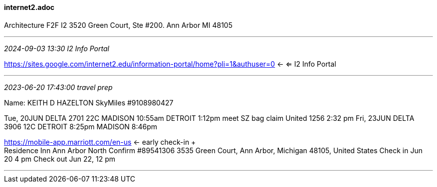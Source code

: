 ==== internet2.adoc
Architecture F2F I2 3520 Green Court, Ste #200. Ann Arbor MI 48105

- - -
_2024-09-03 13:30 I2 Info Portal_

https://sites.google.com/internet2.edu/information-portal/home?pli=1&authuser=0[] <- <= I2 Info Portal

- - -
_2023-06-20 17:43:00 travel prep_

Name: KEITH D HAZELTON
SkyMiles #9108980427

Tue, 20JUN 	DELTA 2701 22C MADISON 10:55am DETROIT 1:12pm  meet SZ bag claim United 1256 2:32 pm
Fri, 23JUN  DELTA 3906 12C DETROIT  8:25pm MADISON 8:46pm

https://mobile-app.marriott.com/en-us <- early check-in + +
Residence Inn Ann Arbor North Confirm #89541306
3535 Green Court, Ann Arbor, Michigan 48105, United States
Check in  Jun 20  4  pm
Check out Jun 22, 12 pm

- - -
